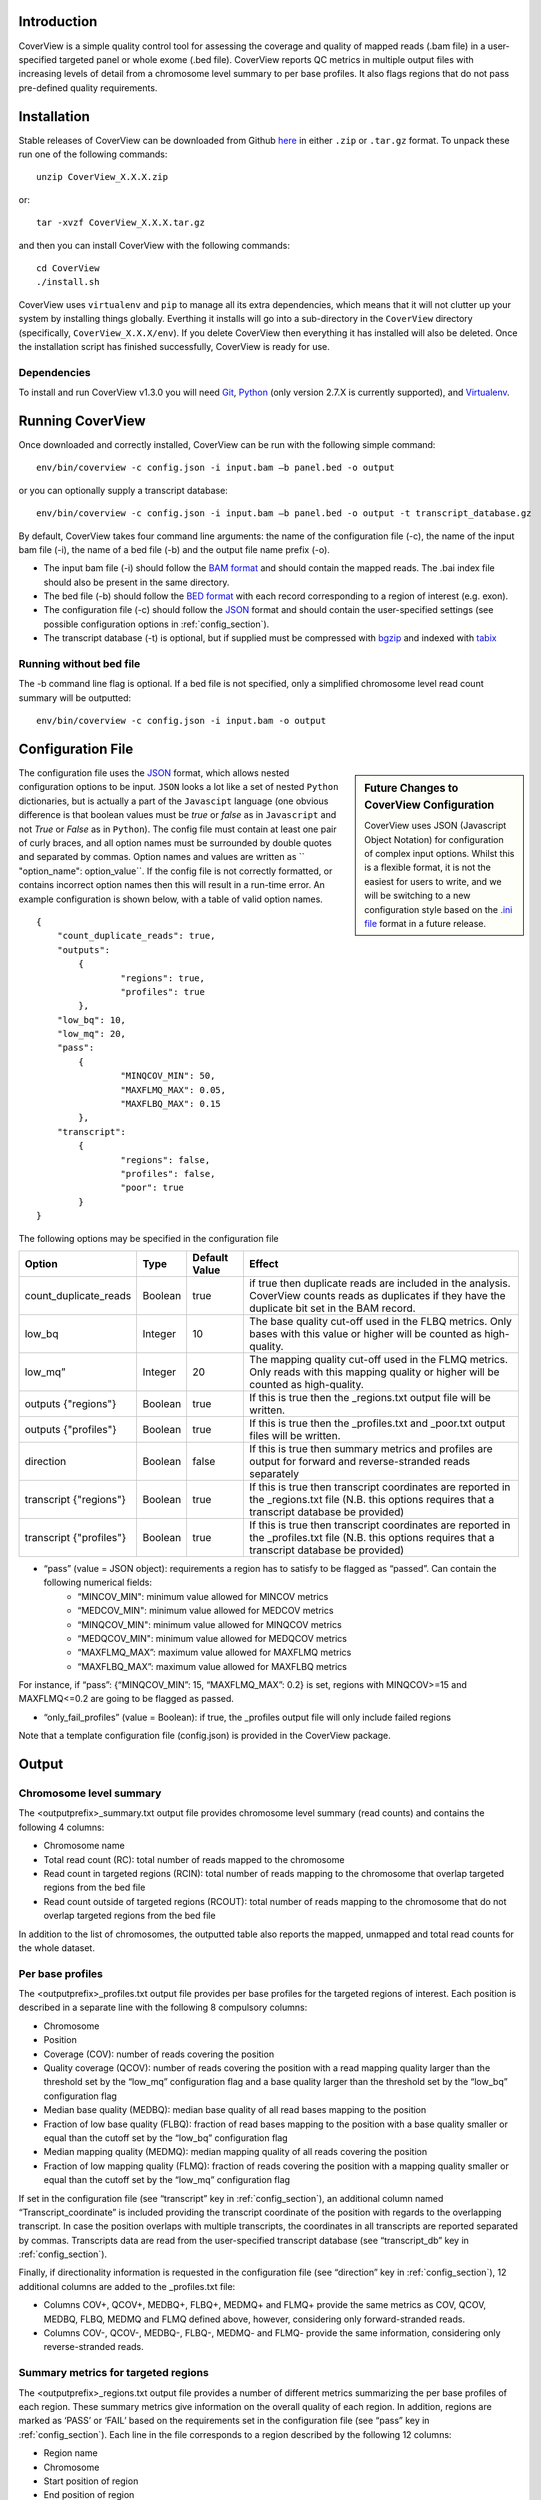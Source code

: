 
************
Introduction
************

CoverView is a simple quality control tool for assessing the coverage and quality of mapped reads (.bam file)
in a user-specified targeted panel or whole exome (.bed file). CoverView reports QC metrics in multiple output
files with increasing levels of detail from a chromosome level summary to per base profiles. It also flags regions
that do not pass pre-defined quality requirements.


************
Installation
************

Stable releases of CoverView can be downloaded from Github `here <https://github.com/RahmanTeamDevelopment/CoverView/releases>`_
in either ``.zip`` or ``.tar.gz`` format. To unpack these run one of the following commands::

	unzip CoverView_X.X.X.zip

or::

	tar -xvzf CoverView_X.X.X.tar.gz

and then you can install CoverView with the following commands::

    cd CoverView
    ./install.sh

CoverView uses ``virtualenv`` and ``pip`` to manage all its extra dependencies, which means that it will not clutter up your system by installing
things globally. Everthing it installs will go into a sub-directory in the ``CoverView`` directory (specifically, ``CoverView_X.X.X/env``). If
you delete CoverView then everything it has installed will also be deleted. Once the installation script has finished successfully,
CoverView is ready for use. 


Dependencies
============

To install and run CoverView v1.3.0 you will need `Git <https://git-scm.com>`_, `Python <https://www.python.org>`_ (only
version 2.7.X is currently supported), and `Virtualenv <https://virtualenv.pypa.io/en/stable/>`_. 


*****************
Running CoverView
*****************

Once downloaded and correctly installed, CoverView can be run with the following simple command::

    env/bin/coverview -c config.json -i input.bam –b panel.bed -o output

or you can optionally supply a transcript database::

    env/bin/coverview -c config.json -i input.bam –b panel.bed -o output -t transcript_database.gz

By default, CoverView takes four command line arguments: the name of the configuration file (-c), the
name of the input bam file (-i), the name of a bed file (-b) and the output file name prefix (-o). 

* The input bam file (-i) should follow the `BAM format <http://samtools.github.io/hts-specs/SAMv1.pdf>`_ and should contain the mapped reads. The .bai index file should also be present in the same directory.
* The bed file (-b) should follow the `BED format <http://genome.ucsc.edu/FAQ/FAQformat>`_ with each record corresponding to a region of interest (e.g. exon).
* The configuration file (-c) should follow the `JSON <http://www.json.org>`_ format  and should contain the user-specified settings (see possible configuration options in :ref:`config_section`).
* The transcript database (-t) is optional, but if supplied must be compressed with `bgzip <http://www.htslib.org/doc/tabix.html>`_ and indexed with `tabix <http://www.htslib.org/doc/tabix.html>`_


Running without bed file
========================

The -b command line flag is optional. If a bed file is not specified, only a simplified chromosome level read count summary will be outputted::

    env/bin/coverview -c config.json -i input.bam -o output


.. _config_section:

******************
Configuration File
******************

.. sidebar:: Future Changes to CoverView Configuration
    
    CoverView uses JSON (Javascript Object Notation) for configuration of complex input options. Whilst this is a
    flexible format, it is not the easiest for users to write, and we will be switching to a new configuration style
    based on the `.ini file <https://en.wikipedia.org/wiki/INI_file>`_ format in a future release.

The configuration file uses the `JSON <http://www.json.org>`_ format, which allows nested configuration options to be input. ``JSON``
looks a lot like a set of nested ``Python`` dictionaries, but is actually a part of the ``Javascipt`` language (one obvious difference is
that boolean values must be *true* or *false* as in ``Javascript`` and not *True* or *False* as in ``Python``). The config file must 
contain at least one pair of curly braces, and all option names must be surrounded by double quotes and separated by commas. Option names and
values are written as `` "option_name": option_value``. If the config file is not correctly formatted, or contains incorrect option names then
this will result in a run-time error. An example configuration is shown below, with a table of valid option names.

.. highlight:: json

::

	{
	    "count_duplicate_reads": true,
	    "outputs": 
		{ 
			"regions": true, 
			"profiles": true 
		},
	    "low_bq": 10,
	    "low_mq": 20,
	    "pass": 
		{ 
			"MINQCOV_MIN": 50, 
			"MAXFLMQ_MAX": 0.05, 
			"MAXFLBQ_MAX": 0.15 
		},
	    "transcript":  
		{
			"regions": false, 
			"profiles": false, 
			"poor": true 
		}
	}

The following options may be specified in the configuration file

.. csv-table::
    :header: "Option", "Type", "Default Value", "Effect"

    count_duplicate_reads,  Boolean, true, if true then duplicate reads are included in the analysis. CoverView counts reads as duplicates if they have the duplicate bit set in the BAM record. 
    low_bq, Integer, 10, The base quality cut-off used in the FLBQ metrics. Only bases with this value or higher will be counted as high-quality.
    low_mq”,Integer, 20, The mapping quality cut-off used in the FLMQ metrics. Only reads with this mapping quality or higher will be counted as high-quality.
	outputs {"regions"}, Boolean, true,  If this is true then the _regions.txt output file will be written.
	outputs {"profiles"}, Boolean, true,  If this is true then the _profiles.txt and _poor.txt output files will be written.
	direction, Boolean, false, If this is true then summary metrics and profiles are output for forward and reverse-stranded reads separately
	transcript {"regions"}, Boolean, true, If this is true then transcript coordinates are reported in the _regions.txt file (N.B. this options requires that a transcript database be provided)
	transcript {"profiles"}, Boolean, true, If this is true then transcript coordinates are reported in the _profiles.txt file (N.B. this options requires that a transcript database be provided)

 
* “pass” (value = JSON object): requirements a region has to satisfy to be flagged as “passed”. Can contain the following numerical fields:
    *   “MINCOV_MIN":  minimum value allowed for MINCOV metrics
    *   “MEDCOV_MIN":  minimum value allowed for MEDCOV metrics
    *   “MINQCOV_MIN": minimum value allowed for MINQCOV metrics
    *   “MEDQCOV_MIN": minimum value allowed for MEDQCOV metrics
    *   “MAXFLMQ_MAX”: maximum value allowed for MAXFLMQ metrics
    *   “MAXFLBQ_MAX”: maximum value allowed for MAXFLBQ metrics

For instance, if “pass”: {“MINQCOV_MIN”: 15, “MAXFLMQ_MAX”: 0.2} is set, regions with MINQCOV>=15 and MAXFLMQ<=0.2 are going to be flagged as passed.

* “only_fail_profiles” (value = Boolean): if true, the _profiles output file will only include failed regions

Note that a template configuration file (config.json) is provided in the CoverView package.


******
Output
******


Chromosome level summary
========================

The <outputprefix>_summary.txt output file provides chromosome level summary (read counts) and contains the following 4 columns:

* Chromosome name
* Total read count (RC): total number of reads mapped to the chromosome
* Read count in targeted regions (RCIN): total number of reads mapping to the chromosome that overlap targeted regions from the bed file 
* Read count outside of targeted regions (RCOUT): total number of reads mapping to the chromosome that do not overlap targeted regions from the bed file 

In addition to the list of chromosomes, the outputted table also reports the mapped, unmapped and total read counts for the whole dataset.

.. _profiles_subsection:

Per base profiles
=================

The <outputprefix>_profiles.txt output file provides per base profiles for the targeted regions of interest. Each position is described in a 
separate line with the following 8 compulsory columns:

* Chromosome 
* Position
* Coverage (COV): number of reads covering the position 
* Quality coverage (QCOV): number of reads covering the position with a read mapping quality larger than the threshold set by the “low_mq” configuration flag and a base quality larger than the threshold set by the “low_bq” configuration flag
* Median base quality (MEDBQ): median base quality of all read bases mapping to the position 
* Fraction of low base quality (FLBQ): fraction of read bases mapping to the position with a base quality smaller or equal than the cutoff set by the “low_bq” configuration flag
* Median mapping quality (MEDMQ): median mapping quality of all reads covering the position 
* Fraction of low mapping quality (FLMQ): fraction of reads covering the position with a mapping quality smaller or equal than the cutoff set by the “low_mq” configuration flag

If set in the configuration file (see “transcript” key in :ref:`config_section`), an additional column named “Transcript_coordinate” is included providing
the transcript coordinate of the position with regards to the overlapping transcript. In case the position overlaps with multiple transcripts,
the coordinates in all transcripts are reported separated by commas. Transcripts data are read from the user-specified transcript database (see “transcript_db” key in :ref:`config_section`).

Finally, if directionality information is requested in the configuration file (see “direction” key in :ref:`config_section`), 12 additional columns are added to the _profiles.txt file: 

* Columns COV+, QCOV+, MEDBQ+, FLBQ+, MEDMQ+ and FLMQ+ provide the same metrics as COV, QCOV, MEDBQ, FLBQ, MEDMQ and FLMQ defined above, however, considering only forward-stranded reads. 
* Columns COV-, QCOV-, MEDBQ-, FLBQ-, MEDMQ- and FLMQ- provide the same information, considering only reverse-stranded reads.


Summary metrics for targeted regions
====================================

The <outputprefix>_regions.txt output file provides a number of different metrics summarizing the per base profiles of each region.
These summary metrics give information on the overall quality of each region. In addition, regions are marked as ‘PASS’ or ‘FAIL’ based
on the requirements set in the configuration file (see “pass” key in :ref:`config_section`). Each line in the file corresponds to a region described
by the following 12 columns:

* Region name 
* Chromosome 
* Start position of region 
* End position of region 
* ‘PASS’ or ‘FAIL’: Does the region pass the user-specified requirements?
* Read count (RC): Total number of reads overlapping with the region 
* Median coverage (MEDCOV): Median of coverage (COV) values across all positions in the region 
* Minimum coverage (MINCOV): Minimum of coverage (COV) values across all positions in the region 
* Median quality coverage (MEDQCOV): Median of quality coverage (QCOV) values across all positions in the region 
* Minimum quality coverage (MINQCOV): Minimum of quality coverage (QCOV) values across all positions in the region
* Maximum fraction of low mapping quality (MAXFLMQ): Maximum of FLMQ values across all positions in the region
* Maximum fraction of low base quality (MAXFLBQ): Maximum of FLBQ values across all positions in the region

Note that the MEDCOV, MINCOV, MEDQCOV, MINQCOV, MAXFLMQ and MAXFLBQ values are derived from the per-base COV, QCOV, FLMQ and FLBQ 
profiles defined in :ref:`profiles_subsection`. The region name in the first column is taken from the 4th column of the BED file. If there are
multiple regions in the BED file with the same name in their 4th column (e.g. the regions correspond to different exons of the 
same gene), CoverView adds an index to the region names joined by an underscore. For example, multiple regions of the BRCA2 gene
would be referred to as BRCA2_1, BRCA2_2, BRCA2_3, etc.

If set in the configuration file (see “transcript” key in :ref:`config_section`), two additional columns named “Start_transcript” and
“End_transcript” are included providing the transcript coordinates of the start and end positions of the region with regards to
overlapping transcripts.

Finally, if directionality information is requested in the configuration file (see “direction” key in :ref:`config_section`), 12 additional columns are added to the _region.txt file: 

* Columns MEDCOV+, MINCOV+, MEDQCOV+, MINQCOV+, MAXFLMQ+ and MAXFLBQ+ provide the same metrics as MEDCOV, MINCOV, MEDQCOV, MINQCOV, MAXFLMQ and MAXFLBQ defined above, however, considering only forward-stranded reads. 
* Columns MEDCOV-, MINCOV-, MEDQCOV-, MINQCOV-, MAXFLMQ- and MAXFLBQ- provide the same information, considering only reverse-stranded reads.


Poor quality ranges
===================

..If the _profiles.txt file is outputted (see “output” key in :ref:`config_section`), an additional file named <outputprefix>_poor.txt is also created.
The _poor.txt file provides a comprehensive list of all continuous ranges within the regions of interest with QCOV<15 for all bases (referred
to as 'poor quality' ranges). Note that multiple such ranges may exist in a single region. Each line in the file corresponds to a 'poor quality'
range with the following 6 columns:

* Region name 
* Chromosome 
* Start position of region 
* End position of region 
* Start coordinate of region in transcript
* End coordinate of region in transcript

In case the start or end position overlaps with multiple transcripts, the coordinates in all transcripts are reported separated by commas.
